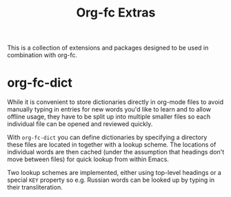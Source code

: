 #+TITLE: Org-fc Extras

This is a collection of extensions and packages designed to be used in
combination with org-fc.

* org-fc-dict

While it is convenient to store dictionaries directly in org-mode
files to avoid manually typing in entries for new words you'd like to
learn and to allow offline usage, they have to be split up into
multiple smaller files so each individual file can be opened and
reviewed quickly.

With ~org-fc-dict~ you can define dictionaries by specifying a
directory these files are located in together with a lookup scheme.
The locations of individual words are then cached (under the
assumption that headings don't move between files) for quick lookup
from within Emacs.

Two lookup schemes are implemented, either using top-level headings
or a special ~KEY~ property so e.g. Russian words can be looked up
by typing in their transliteration.

